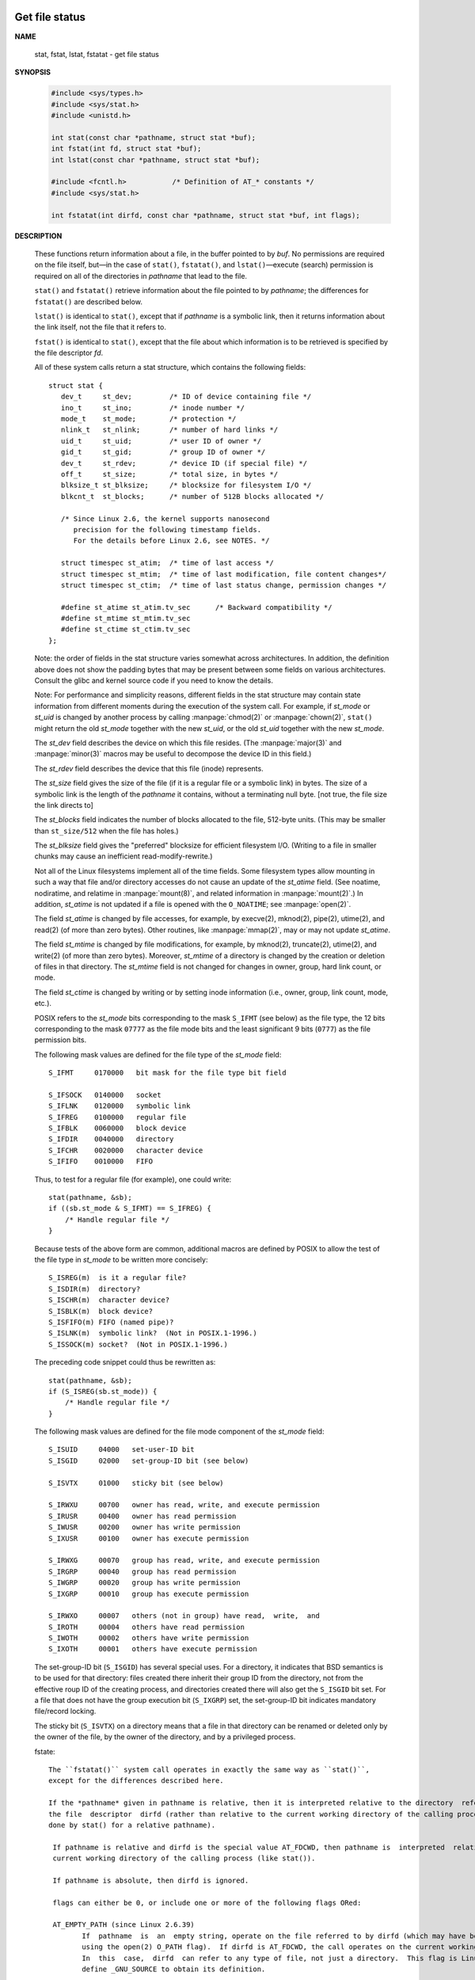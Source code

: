 ***************
Get file status
***************

**NAME**
  
  stat, fstat, lstat, fstatat - get file status

**SYNOPSIS**

   .. code-block:: c

      #include <sys/types.h>
      #include <sys/stat.h>
      #include <unistd.h>

      int stat(const char *pathname, struct stat *buf);
      int fstat(int fd, struct stat *buf);
      int lstat(const char *pathname, struct stat *buf);

      #include <fcntl.h>           /* Definition of AT_* constants */
      #include <sys/stat.h>

      int fstatat(int dirfd, const char *pathname, struct stat *buf, int flags);

**DESCRIPTION**

   These functions return information about a file, in the buffer pointed to by *buf*.
   No permissions are required on the file itself, but—in the case of ``stat()``,
   ``fstatat()``, and ``lstat()``—execute (search) permission is required on all
   of the directories in *pathname* that lead to the file.

   ``stat()`` and ``fstatat()`` retrieve information about the file pointed to by
   *pathname*; the differences for ``fstatat()`` are described below.

   ``lstat()`` is identical to ``stat()``, except that if *pathname* is a symbolic link,
   then it returns information about the link itself, not the file that it refers to.

   ``fstat()`` is identical to ``stat()``, except that the file about which information
   is to be retrieved is specified by the file descriptor *fd*.

   All of these system calls return a stat structure, which contains
   the following fields::

      struct stat {
         dev_t     st_dev;         /* ID of device containing file */
         ino_t     st_ino;         /* inode number */
         mode_t    st_mode;        /* protection */
         nlink_t   st_nlink;       /* number of hard links */
         uid_t     st_uid;         /* user ID of owner */
         gid_t     st_gid;         /* group ID of owner */
         dev_t     st_rdev;        /* device ID (if special file) */
         off_t     st_size;        /* total size, in bytes */
         blksize_t st_blksize;     /* blocksize for filesystem I/O */
         blkcnt_t  st_blocks;      /* number of 512B blocks allocated */

         /* Since Linux 2.6, the kernel supports nanosecond
            precision for the following timestamp fields.
            For the details before Linux 2.6, see NOTES. */

         struct timespec st_atim;  /* time of last access */
         struct timespec st_mtim;  /* time of last modification, file content changes*/
         struct timespec st_ctim;  /* time of last status change, permission changes */

         #define st_atime st_atim.tv_sec      /* Backward compatibility */
         #define st_mtime st_mtim.tv_sec
         #define st_ctime st_ctim.tv_sec
      };

   Note: the order of fields in the stat structure varies somewhat across architectures.
   In addition, the definition above does not show the padding bytes that may be present
   between some fields on various architectures. Consult the glibc and kernel source code
   if you need to know the details.

   Note: For performance and simplicity reasons, different fields in the stat structure may
   contain state information from different moments during the execution of the system call.
   For example, if *st_mode* or *st_uid* is changed by another process by calling :manpage:`chmod(2)`
   or :manpage:`chown(2)`, ``stat()`` might return the old *st_mode* together with the new *st_uid*,
   or the old *st_uid* together with the new *st_mode*.

   The *st_dev* field describes the device on which this file resides. (The :manpage:`major(3)`
   and :manpage:`minor(3)` macros may be useful to decompose the device ID in this field.)

   The *st_rdev* field describes the device that this file (inode) represents.

   The *st_size* field gives the size of the file (if it is a regular file or a symbolic link)
   in bytes. The size  of a symbolic link is the length of the *pathname* it contains, without
   a terminating null byte. [not true, the file size the link directs to]

   The *st_blocks* field indicates the number of blocks allocated to the file, 512-byte units.
   (This may be smaller than ``st_size/512`` when the file has holes.)

   The *st_blksize* field gives the "preferred" blocksize for efficient filesystem I/O.
   (Writing to a file in smaller chunks may cause an inefficient read-modify-rewrite.)

   Not all of the Linux filesystems implement all of the time fields.  Some filesystem types
   allow mounting in such a way that file and/or directory accesses do not cause an update of
   the *st_atime* field. (See noatime, nodiratime, and relatime in :manpage:`mount(8)`, and
   related information in :manpage:`mount(2)`.)  In addition, *st_atime* is not updated if a
   file is opened with the ``O_NOATIME``; see :manpage:`open(2)`.

   The field *st_atime* is changed by file accesses, for example, by execve(2), mknod(2), pipe(2),
   utime(2), and read(2) (of more than zero bytes). Other routines, like :manpage:`mmap(2)`, may
   or may not update *st_atime*.

   The field *st_mtime* is changed by file modifications, for example, by mknod(2), truncate(2),
   utime(2), and write(2) (of more than zero bytes). Moreover, *st_mtime* of a directory is changed
   by the creation or deletion of files in that directory. The *st_mtime* field is not changed for
   changes in owner, group, hard link count, or mode.

   The field *st_ctime* is changed by writing or by setting inode information (i.e., owner, group,
   link count, mode, etc.).

   POSIX refers to the *st_mode* bits corresponding to the mask ``S_IFMT`` (see below) as the file type,
   the 12 bits corresponding to the mask ``07777`` as the file mode bits and the least significant 9
   bits (``0777``) as the file permission bits.

   The following mask values are defined for the file type of the *st_mode* field::

      S_IFMT     0170000   bit mask for the file type bit field

      S_IFSOCK   0140000   socket
      S_IFLNK    0120000   symbolic link
      S_IFREG    0100000   regular file
      S_IFBLK    0060000   block device
      S_IFDIR    0040000   directory
      S_IFCHR    0020000   character device
      S_IFIFO    0010000   FIFO

   Thus, to test for a regular file (for example), one could write::

      stat(pathname, &sb);
      if ((sb.st_mode & S_IFMT) == S_IFREG) {
          /* Handle regular file */
      }

   Because tests of the above form are common, additional macros are defined by POSIX
   to allow the test of the file type in *st_mode* to be written more concisely::

      S_ISREG(m)  is it a regular file?
      S_ISDIR(m)  directory?
      S_ISCHR(m)  character device?
      S_ISBLK(m)  block device?
      S_ISFIFO(m) FIFO (named pipe)?
      S_ISLNK(m)  symbolic link?  (Not in POSIX.1-1996.)
      S_ISSOCK(m) socket?  (Not in POSIX.1-1996.)

   The preceding code snippet could thus be rewritten as::

      stat(pathname, &sb);
      if (S_ISREG(sb.st_mode)) {
          /* Handle regular file */
      }

   The following mask values are defined for the file mode component
   of the *st_mode* field::

      S_ISUID     04000   set-user-ID bit
      S_ISGID     02000   set-group-ID bit (see below)
     
      S_ISVTX     01000   sticky bit (see below)
     
      S_IRWXU     00700   owner has read, write, and execute permission
      S_IRUSR     00400   owner has read permission
      S_IWUSR     00200   owner has write permission
      S_IXUSR     00100   owner has execute permission
     
      S_IRWXG     00070   group has read, write, and execute permission
      S_IRGRP     00040   group has read permission
      S_IWGRP     00020   group has write permission
      S_IXGRP     00010   group has execute permission
     
      S_IRWXO     00007   others (not in group) have read,  write,  and
      S_IROTH     00004   others have read permission
      S_IWOTH     00002   others have write permission
      S_IXOTH     00001   others have execute permission

   The set-group-ID bit (``S_ISGID``) has several special uses. For a directory,
   it indicates that BSD semantics is to be used for that directory: files created
   there inherit their group ID from the directory, not from the effective roup ID
   of the creating process, and directories created there will also get the ``S_ISGID``
   bit set. For a file that does not have the group execution bit (``S_IXGRP``) set,
   the set-group-ID bit indicates mandatory file/record locking.

   The sticky bit (``S_ISVTX``) on a directory means that a file in that directory
   can be renamed or deleted only by the owner of the file, by the owner of the
   directory, and by a privileged process.

   fstate::

      The ``fstatat()`` system call operates in exactly the same way as ``stat()``,
      except for the differences described here.
   
      If the *pathname* given in pathname is relative, then it is interpreted relative to the directory  referred  to  by
      the file  descriptor  dirfd (rather than relative to the current working directory of the calling process, as is
      done by stat() for a relative pathname).

       If pathname is relative and dirfd is the special value AT_FDCWD, then pathname is  interpreted  relative  to  the
       current working directory of the calling process (like stat()).

       If pathname is absolute, then dirfd is ignored.

       flags can either be 0, or include one or more of the following flags ORed:

       AT_EMPTY_PATH (since Linux 2.6.39)
              If  pathname  is  an  empty string, operate on the file referred to by dirfd (which may have been obtained
              using the open(2) O_PATH flag).  If dirfd is AT_FDCWD, the call operates on the current working directory.
              In  this  case,  dirfd  can refer to any type of file, not just a directory.  This flag is Linux-specific;
              define _GNU_SOURCE to obtain its definition.

       AT_NO_AUTOMOUNT (since Linux 2.6.38)
              Don't automount the terminal ("basename") component of pathname if it is a directory that is an  automount
              point.   This  allows  the  caller to gather attributes of an automount point (rather than the location it
              would mount).  This flag can be used in tools that scan directories  to  prevent  mass-automounting  of  a
              directory of automount points.  The AT_NO_AUTOMOUNT flag has no effect if the mount point has already been
              mounted over.  This flag is Linux-specific; define _GNU_SOURCE to obtain its definition.

       AT_SYMLINK_NOFOLLOW
              If pathname is a symbolic link, do not dereference it: instead return information about the  link  itself,
              like lstat().  (By default, fstatat() dereferences symbolic links, like stat().)

   See openat(2) for an explanation of the need for fstatat().

**RETURN VALUE**

   On success, zero is returned.  On error, -1 is returned,
   and *errno* is set appropriately.

**ERRORS**

   EACCES
      Search permission is denied for one of the directories
      in the path prefix of *pathname*. (See also path_resolution(7).)

   EBADF  
      fd is bad.

   EFAULT 
      Bad address.

   ELOOP  
      Too many symbolic links encountered while traversing the path.

   ENAMETOOLONG
      *pathname* is too long.

   ENOENT 
      A component of pathname does not exist, or *pathname* is an empty string.

   ENOMEM
      Out of memory (i.e., kernel memory).

   ENOTDIR
      A component of the path prefix of pathname is not a directory.

   EOVERFLOW
      *pathname* or *fd* refers to a file whose size, inode number,
      or number of blocks cannot be represented in, respectively,
      the types off_t, ino_t, or blkcnt_t. This error can occur when,
      for example, an application compiled on a 32-bit platform without
      ``-D_FILE_OFFSET_BITS=64`` calls ``stat()`` on a file whose size exceeds
      ``INT32_MAX`` bytes.

   The following additional errors can occur for ``fstatat()``:

      EBADF  
         *dirfd* is not a valid file descriptor.

      EINVAL 
         Invalid flag specified in *flags*.

      ENOTDIR
         *pathname* is relative and *dirfd* is a file descriptor referring
         to a file other than a directory.

**NOTES**

   On Linux, ``lstat()`` will generally not trigger automounter action,
   whereas ``stat()`` will (but see fstatat(2)).

   For most files under the :file:`/proc` directory, ``stat()`` does not
   return the file size in the *st_size* field; instead the field is returned
   with the value 0.

   Timestamp fields
      Older kernels and older standards did not support nanosecond timestamp fields.
      Instead, there were three timestamp fields—*st_atime*, *st_mtime*, and *st_ctime*—typed
      as ``time_t`` that recorded timestamps with one-second precision.

      Since kernel 2.5.48, the stat structure supports nanosecond resolution for the
      three file timestamp fields. The nanosecond components of each timestamp are available
      via names of the form *st_atim.tv_nsec* if the ``_BSD_SOURCE`` or ``_SVID_SOURCE`` feature
      test macro is defined. Nanosecond timestamps are nowadays standardized, starting with POSIX.1-2008,
      and, starting with version 2.12, glibc also exposes the nanosecond component names if ``_POSIX_C_SOURCE``
      is defined with the value ``200809L`` or greater, or ``_XOPEN_SOURCE`` is defined with the value ``700`` 
      or greater. If none of the aforementioned macros are defined, then the nanosecond values are exposed
      with names of the form *st_atimensec*.

      Nanosecond timestamps are supported on XFS, JFS, Btrfs, and ext4 (since Linux 2.6.23).
      Nanosecond timestamps are not supported in ext2, ext3, and Reiserfs. On filesystems that
      do not support subsecond timestamps, the nanosecond fields are returned with the value 0.

   C library/kernel differences
      Over time, increases in the size of the stat structure have led to three successive versions of ``stat()``:
      sys_stat() (slot __NR_oldstat), sys_newstat() (slot __NR_stat), and sys_stat64() (slot  __NR_stat64) on 32-bit
      platforms such as i386. The first two versions were already present in Linux 1.0 (albeit with different names);
      the last was added in Linux 2.4. Similar remarks apply for ``fstat()`` and ``lstat()``.

      The kernel-internal versions of the stat structure dealt with by the different versions are, respectively:

         __old_kernel_stat
            The original structure, with rather narrow fields, and no padding.

         stat
            Larger *st_ino* field and padding added to various parts of the structure
            to allow for future expansion.

         stat64 
            Even larger *st_ino* field, larger *st_uid* and *st_gid* fields to accommodate
            the Linux-2.4 expansion of UIDs and GIDs to 32 bits, and various other enlarged
            fields and further padding in the structure. (Various padding bytes were eventually
            consumed in Linux 2.6, with the advent of 32-bit device IDs and nanosecond components
            for the timestamp fields.)

      The glibc ``stat()`` wrapper function hides these details from applications, invoking the most
      recent version of the system call provided by the kernel, and repacking the returned information
      if required for old binaries.

      On modern 64-bit systems, life is simpler: there is a single ``stat()`` system call and the kernel
      deals with a stat structure that contains fields of a sufficient size.

      The underlying system call employed by the glibc ``fstatat()`` wrapper function is actually called
      ``fstatat64()`` or, on some architectures, ``newfstatat()``.

**EXAMPLE**

   The following program calls ``stat()`` and displays selected fields
   in the returned stat structure::

      #include <sys/types.h>
      #include <sys/stat.h>
      #include <time.h>
      #include <stdio.h>
      #include <stdlib.h>

      int main(int argc, char *argv[])
      {
         if (argc != 2) {
            fprintf(stderr, "Usage: %s <pathname>\n", argv[0]);
            exit(EXIT_FAILURE);
         }

         struct stat sb;
         if (stat(argv[1], &sb) == -1) {
            perror("stat");
            exit(EXIT_FAILURE);
         }

         printf("File type: ");
         switch (sb.st_mode & S_IFMT) {
         case S_IFBLK:  printf("block device\n");            break;
         case S_IFCHR:  printf("character device\n");        break;
         case S_IFDIR:  printf("directory\n");               break;
         case S_IFIFO:  printf("FIFO/pipe\n");               break;
         case S_IFLNK:  printf("symlink\n");                 break;
         case S_IFREG:  printf("regular file\n");            break;
         case S_IFSOCK: printf("socket\n");                  break;
         default:       printf("unknown?\n");                break;
         }

         printf("I-node number:%ld\n", (long) sb.st_ino);
         printf("Mode:%lo (octal)\n", (unsigned long) sb.st_mode);
         printf("Link count:%ld\n", (long) sb.st_nlink);
         printf("Ownership:UID=%ld   GID=%ld\n", (long) sb.st_uid, (long) sb.st_gid);
         printf("Preferred I/O block size: %ld bytes\n", (long) sb.st_blksize);
         printf("File size: %lld bytes\n", (long long) sb.st_size);
         printf("Blocks allocated:%lld\n", (long long) sb.st_blocks);
         printf("Last status change:%s", ctime(&sb.st_ctime));
         printf("Last file access:%s", ctime(&sb.st_atime));
         printf("Last file modification:%s", ctime(&sb.st_mtime));
         printf("Device ID: %lld, Major: %u, minor: %u\n", (long long)sb.st_dev, major(sb.st_dev), minor(sb.st_dev));
         printf("rDevice ID: %lld, Major: %u, minor: %u\n", (long long)sb.st_rdev, major(sb.st_rdev), minor(sb.st_rdev));
         exit(EXIT_SUCCESS);
      }


**SEE ALSO**

   ls(1), stat(1), access(2), chmod(2), chown(2),
   readlink(2), utime(2), capabilities(7), symlink(7)


**********************
Manage a device number
**********************

**NAME**
   
   makedev, major, minor - manage a device number

**SYNOPSIS**

   .. code-block:: c

      #define _BSD_SOURCE             /* See feature_test_macros(7) */
      #include <sys/types.h>

      dev_t makedev(int maj, int min);
      unsigned int major(dev_t dev);
      unsigned int minor(dev_t dev);

**DESCRIPTION**

   A device ID consists of two parts: a major ID, identifying the class of the device,
   and a minor ID, identifying a specific instance of a device in that class.
   A device ID is represented using the type ``dev_t``.

   Given major and minor device IDs, ``makedev()`` combines these to produce a device ID,
   returned as the function result. This device ID can be given to :manpage:`mknod(2)`, for example.

   The ``major()`` and ``minor()`` functions perform the converse task: given a device ID, they return,
   respectively, the major and minor components. These macros can be useful to, for example, decompose
   the device IDs in the structure returned by :manpage:`stat(2)`.

**NOTES**
   
   These interfaces are defined as macros.  Since glibc 2.3.3, they have been aliases for three
   GNU-specific functions: ``gnu_dev_makedev()``, ``gnu_dev_major()``, and ``gnu_dev_minor()``. 
   The latter names are exported, but the traditional names are more portable.

**SEE ALSO**

   mknod(2), stat(2)
